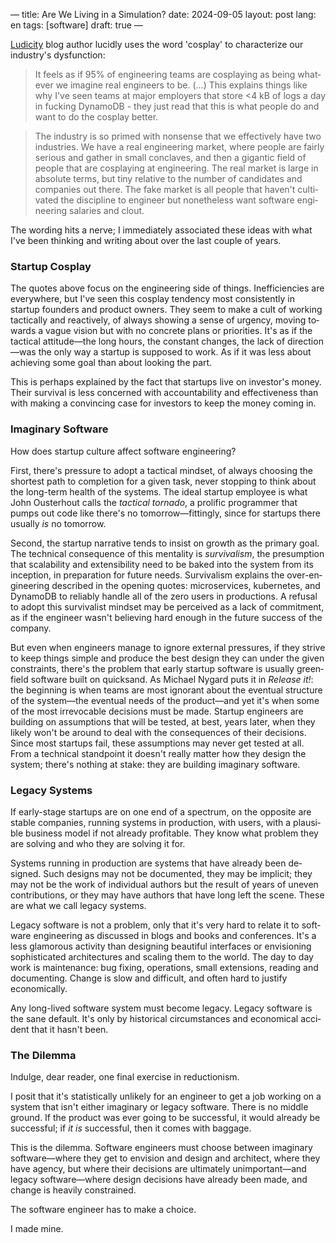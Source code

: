 ---
title: Are We Living in a Simulation?
date: 2024-09-05
layout: post
lang: en
tags: [software]
draft: true
---
#+OPTIONS: toc:nil num:nil
#+LANGUAGE: en

[[https://ludic.mataroa.blog/][Ludicity]] blog author lucidly uses the word 'cosplay' to characterize our industry's dysfunction:

#+begin_quote
It feels as if 95% of engineering teams are cosplaying as being whatever we imagine real engineers to be. (...) This explains things like why I've seen teams at major employers that store <4 kB of logs a day in fucking DynamoDB - they just read that this is what people do and want to do the cosplay better.
#+end_quote

#+begin_quote
The industry is so primed with nonsense that we effectively have two industries. We have a real engineering market, where people are fairly serious and gather in small conclaves, and then a gigantic field of people that are cosplaying at engineering. The real market is large in absolute terms, but tiny relative to the number of candidates and companies out there. The fake market is all people that haven't cultivated the discipline to engineer but nonetheless want software engineering salaries and clout.
#+end_quote

The wording hits a nerve; I immediately associated these ideas with what I've been thinking and writing about over the last couple of years.

*** Startup Cosplay
The quotes above focus on the engineering side of things. Inefficiencies are everywhere, but I've seen this cosplay tendency most consistently in startup founders and product owners. They seem to make a cult of working tactically and reactively, of always showing a sense of urgency, moving towards a vague vision but with no concrete plans or priorities. It's as if the tactical attitude---the long hours, the constant changes, the lack of direction---was the only way a startup is supposed to work. As if it was less about achieving some goal than about looking the part.

This is perhaps explained by the fact that startups live on investor's money. Their survival is less concerned with accountability and effectiveness than with making a convincing case for investors to keep the money coming in.

*** Imaginary Software
How does startup culture affect software engineering?

First, there's pressure to adopt a tactical mindset, of always choosing the shortest path to completion for a given task, never stopping to think about the long-term health of the systems. The ideal startup employee is what John Ousterhout calls the /tactical tornado/, a prolific programmer that pumps out code like there's no tomorrow---fittingly, since for startups there usually /is/ no tomorrow.

Second, the startup narrative tends to insist on growth as the primary goal. The technical consequence of this mentality is /survivalism/, the presumption that scalability and extensibility need to be baked into the system from its inception, in preparation for future needs. Survivalism explains the over-engineering described in the opening quotes: microservices, kubernetes, and DynamoDB to reliably handle all of the zero users in productions. A refusal to adopt this survivalist mindset may be perceived as a lack of commitment, as if the engineer wasn't believing hard enough in the future success of the company.

But even when engineers manage to ignore external pressures, if they strive to keep things simple and produce the best design they can under the given constraints, there's the problem that early startup software is usually greenfield software built on quicksand. As Michael Nygard puts it in /Release it!/: the beginning is when teams are most ignorant about the eventual structure of the system---the eventual needs of the product---and yet it's when some of the most irrevocable decisions must be made. Startup engineers are building on assumptions that will be tested, at best, years later, when they likely won't be around to deal with the consequences of their decisions.
Since most startups fail, these assumptions may never get tested at all. From a technical standpoint it doesn't really matter how they design the system; there's nothing at stake: they are building imaginary software.

*** Legacy Systems
If early-stage startups are on one end of a spectrum, on the opposite are stable companies, running systems in production, with users, with a plausible business model if not already profitable. They know what problem they are solving and who they are solving it for.

Systems running in production are systems that have already been designed. Such designs may not be documented, they may be implicit; they may not be the work of individual authors but the result of years of uneven contributions, or they may have authors that have long left the scene. These are what we call legacy systems.

Legacy software is not a problem, only that it's very hard to relate it to software engineering as discussed in blogs and books and conferences. It's a less glamorous activity than designing beautiful interfaces or envisioning sophisticated architectures and scaling them to the world. The day to day work is maintenance: bug fixing, operations, small extensions, reading and documenting. Change is slow and difficult, and often hard to justify economically.

Any long-lived software system must become legacy. Legacy software is the sane default. It's only by historical circumstances and economical accident that it hasn't been.

*** The Dilemma

Indulge, dear reader, one final exercise in reductionism.

I posit that it's statistically unlikely for an engineer to get a job working on a system that isn't either imaginary or legacy software. There is no middle ground. If the product was ever going to be successful, it would already be successful; if /it is/ successful, then it comes with baggage.

This is the dilemma. Software engineers must choose between imaginary software---where they get to envision and design and architect, where they have agency, but where their decisions are ultimately unimportant---and legacy software---where design decisions have already been made, and change is heavily constrained.

The software engineer has to make a choice.

I made mine.
